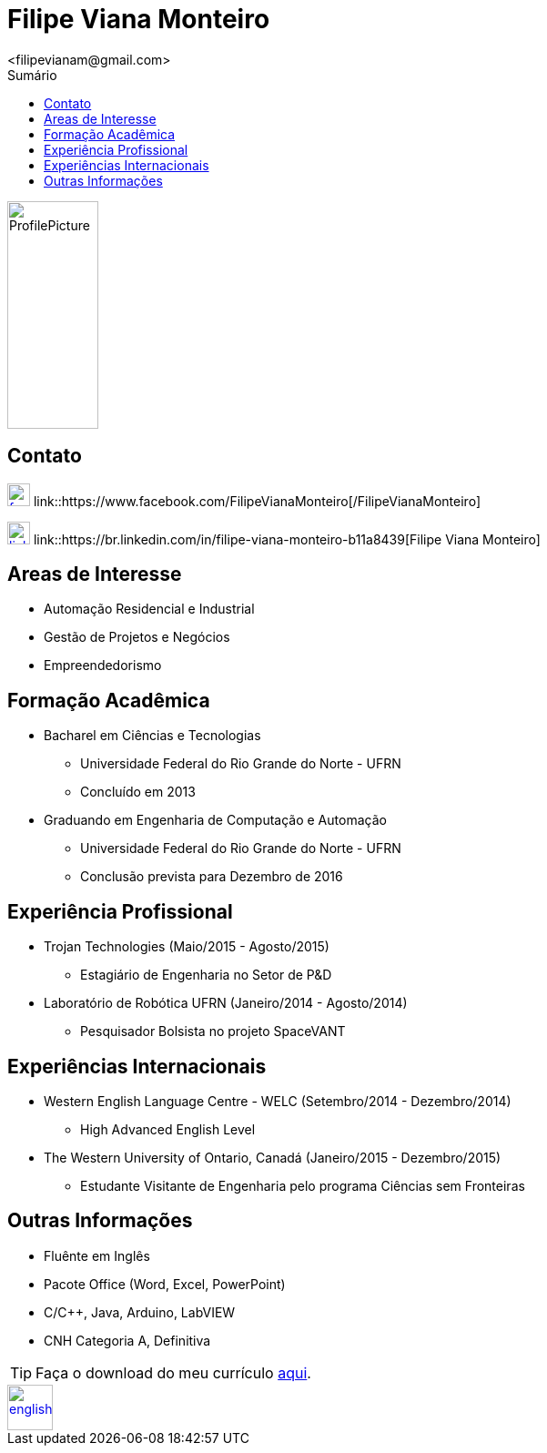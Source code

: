 = Filipe Viana Monteiro
<filipevianam@gmail.com>
:toc: left
:toc-title: Sumário
:icons: font

image::./images/ProfilePicture.jpg[width = "100", height = "250", align = "center"]

== Contato


image:./images/facebook.jpg[width = "25", height = "25", link = "https://www.facebook.com/FilipeVianaMonteiro"]
link::https://www.facebook.com/FilipeVianaMonteiro[/FilipeVianaMonteiro]


image:./images/linkedin.png[width = "25", height = "25", link = "https://br.linkedin.com/in/filipe-viana-monteiro-b11a8439"]
link::https://br.linkedin.com/in/filipe-viana-monteiro-b11a8439[Filipe Viana Monteiro]


== Areas de Interesse

* Automação Residencial e Industrial
* Gestão de Projetos e Negócios
* Empreendedorismo

== Formação Acadêmica

* Bacharel em Ciências e Tecnologias
** Universidade Federal do Rio Grande do Norte - UFRN
** Concluído em 2013

* Graduando em Engenharia de Computação e Automação
** Universidade Federal do Rio Grande do Norte - UFRN
** Conclusão prevista para Dezembro de 2016

== Experiência Profissional

* Trojan Technologies (Maio/2015 - Agosto/2015)
** Estagiário de Engenharia no Setor de P&D

* Laboratório de Robótica UFRN (Janeiro/2014 - Agosto/2014)
** Pesquisador Bolsista no projeto SpaceVANT

== Experiências Internacionais

* Western English Language Centre - WELC (Setembro/2014 - Dezembro/2014)
** High Advanced English Level

* The Western University of Ontario, Canadá (Janeiro/2015 - Dezembro/2015)
** Estudante Visitante de Engenharia pelo programa Ciências sem Fronteiras

== Outras Informações

* Fluênte em Inglês
* Pacote Office (Word, Excel, PowerPoint)
* C/C++, Java, Arduino, LabVIEW
* CNH Categoria A, Definitiva

[TIP]
Faça o download do meu currículo link:./docs/Curriculo.pdf[aqui].

image::./images/english.png[width = "50", height = "50", link = "indexEnglish.html", align = "center"]